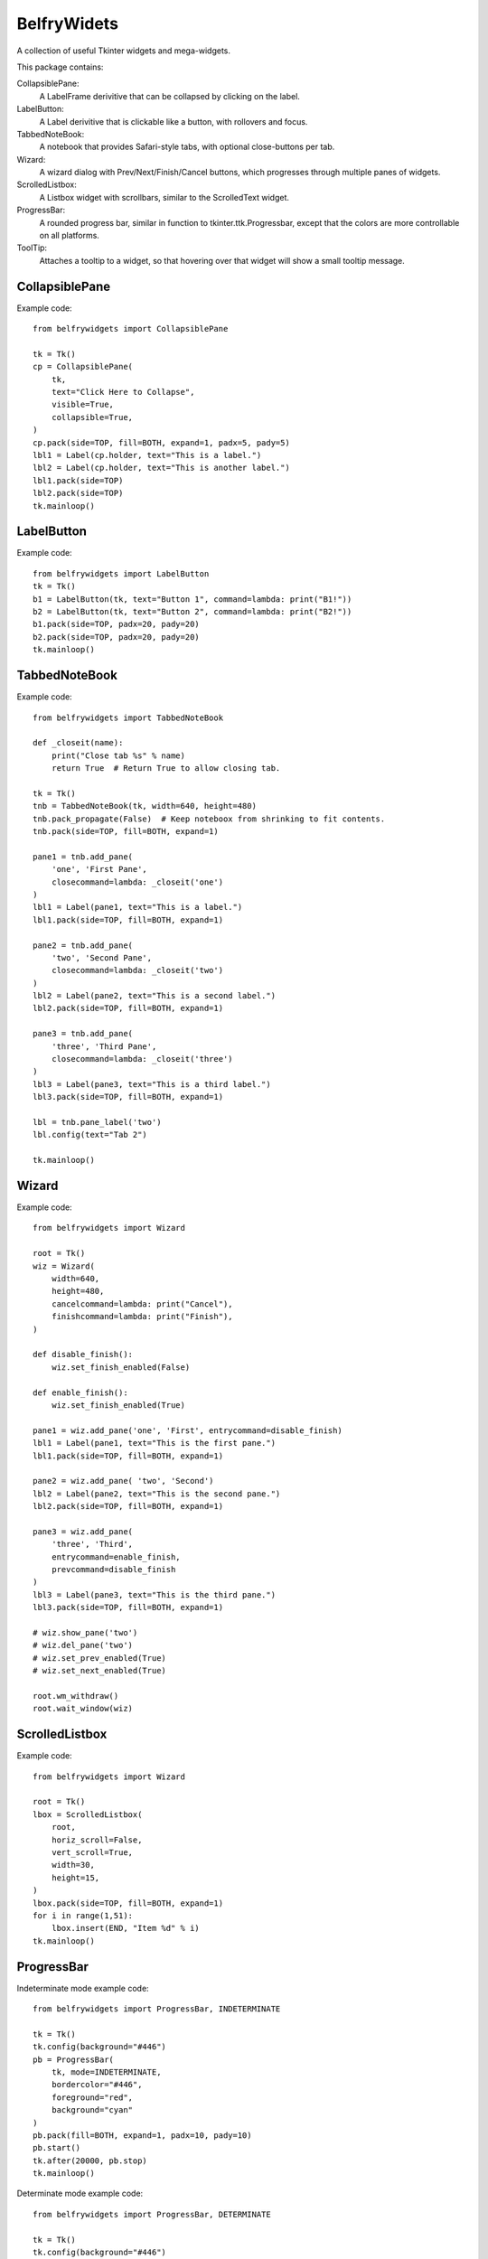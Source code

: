 BelfryWidets
============

A collection of useful Tkinter widgets and mega-widgets.

This package contains:

CollapsiblePane:
  A LabelFrame derivitive that can be collapsed by clicking on the label.

LabelButton:
  A Label derivitive that is clickable like a button, with rollovers and focus.

TabbedNoteBook:
  A notebook that provides Safari-style tabs, with optional close-buttons
  per tab.

Wizard:
  A wizard dialog with Prev/Next/Finish/Cancel buttons, which progresses
  through multiple panes of widgets.

ScrolledListbox:
  A Listbox widget with scrollbars, similar to the ScrolledText widget.

ProgressBar:
  A rounded progress bar, similar in function to tkinter.ttk.Progressbar,
  except that the colors are more controllable on all platforms.

ToolTip:
  Attaches a tooltip to a widget, so that hovering over that widget will
  show a small tooltip message.


CollapsiblePane
---------------
Example code::

    from belfrywidgets import CollapsiblePane

    tk = Tk()
    cp = CollapsiblePane(
        tk,
        text="Click Here to Collapse",
        visible=True,
        collapsible=True,
    )
    cp.pack(side=TOP, fill=BOTH, expand=1, padx=5, pady=5)
    lbl1 = Label(cp.holder, text="This is a label.")
    lbl2 = Label(cp.holder, text="This is another label.")
    lbl1.pack(side=TOP)
    lbl2.pack(side=TOP)
    tk.mainloop()


LabelButton
-----------
Example code::

    from belfrywidgets import LabelButton
    tk = Tk()
    b1 = LabelButton(tk, text="Button 1", command=lambda: print("B1!"))
    b2 = LabelButton(tk, text="Button 2", command=lambda: print("B2!"))
    b1.pack(side=TOP, padx=20, pady=20)
    b2.pack(side=TOP, padx=20, pady=20)
    tk.mainloop()


TabbedNoteBook
--------------
Example code::

    from belfrywidgets import TabbedNoteBook

    def _closeit(name):
        print("Close tab %s" % name)
        return True  # Return True to allow closing tab.

    tk = Tk()
    tnb = TabbedNoteBook(tk, width=640, height=480)
    tnb.pack_propagate(False)  # Keep noteboox from shrinking to fit contents.
    tnb.pack(side=TOP, fill=BOTH, expand=1)

    pane1 = tnb.add_pane(
        'one', 'First Pane',
        closecommand=lambda: _closeit('one')
    )
    lbl1 = Label(pane1, text="This is a label.")
    lbl1.pack(side=TOP, fill=BOTH, expand=1)

    pane2 = tnb.add_pane(
        'two', 'Second Pane',
        closecommand=lambda: _closeit('two')
    )
    lbl2 = Label(pane2, text="This is a second label.")
    lbl2.pack(side=TOP, fill=BOTH, expand=1)

    pane3 = tnb.add_pane(
        'three', 'Third Pane',
        closecommand=lambda: _closeit('three')
    )
    lbl3 = Label(pane3, text="This is a third label.")
    lbl3.pack(side=TOP, fill=BOTH, expand=1)

    lbl = tnb.pane_label('two')
    lbl.config(text="Tab 2")

    tk.mainloop()


Wizard
------
Example code::

    from belfrywidgets import Wizard

    root = Tk()
    wiz = Wizard(
        width=640,
        height=480,
        cancelcommand=lambda: print("Cancel"),
        finishcommand=lambda: print("Finish"),
    )

    def disable_finish():
        wiz.set_finish_enabled(False)

    def enable_finish():
        wiz.set_finish_enabled(True)

    pane1 = wiz.add_pane('one', 'First', entrycommand=disable_finish)
    lbl1 = Label(pane1, text="This is the first pane.")
    lbl1.pack(side=TOP, fill=BOTH, expand=1)

    pane2 = wiz.add_pane( 'two', 'Second')
    lbl2 = Label(pane2, text="This is the second pane.")
    lbl2.pack(side=TOP, fill=BOTH, expand=1)

    pane3 = wiz.add_pane(
        'three', 'Third',
        entrycommand=enable_finish,
        prevcommand=disable_finish
    )
    lbl3 = Label(pane3, text="This is the third pane.")
    lbl3.pack(side=TOP, fill=BOTH, expand=1)

    # wiz.show_pane('two')
    # wiz.del_pane('two')
    # wiz.set_prev_enabled(True)
    # wiz.set_next_enabled(True)

    root.wm_withdraw()
    root.wait_window(wiz)


ScrolledListbox
---------------
Example code::

    from belfrywidgets import Wizard

    root = Tk()
    lbox = ScrolledListbox(
        root,
        horiz_scroll=False,
        vert_scroll=True,
        width=30,
        height=15,
    )
    lbox.pack(side=TOP, fill=BOTH, expand=1)
    for i in range(1,51):
        lbox.insert(END, "Item %d" % i)
    tk.mainloop()

ProgressBar
-----------
Indeterminate mode example code::

    from belfrywidgets import ProgressBar, INDETERMINATE

    tk = Tk()
    tk.config(background="#446")
    pb = ProgressBar(
        tk, mode=INDETERMINATE,
        bordercolor="#446",
        foreground="red",
        background="cyan"
    )
    pb.pack(fill=BOTH, expand=1, padx=10, pady=10)
    pb.start()
    tk.after(20000, pb.stop)
    tk.mainloop()

Determinate mode example code::

    from belfrywidgets import ProgressBar, DETERMINATE

    tk = Tk()
    tk.config(background="#446")
    v = DoubleVar()
    v.set(0.0)
    pb = ProgressBar(
        tk, mode=DETERMINATE,
        maximum=200,
        variable=v,
        bordercolor="#446",
        foreground="red",
        background="cyan"
    )
    pb.pack(fill=BOTH, expand=1, padx=10, pady=10)

    def inc():
        v.set(v.get()+1)
        if v.get() < 200:
            tk.after(100, inc)

    inc()
    tk.mainloop()


ToolTip
-------
Example code::

    from belfrywidgets import ToolTip

    tk = Tk()
    ent = Entry(tk)
    txt = Text(tk, borderwidth=2, relief="sunken")
    ent.pack(side=TOP, padx=5, pady=5)
    txt.pack(side=TOP, padx=5, pady=5)
    txt.insert(END, "Tagged Text\n", "footag")
    txt.insert(END, "Untagged Text\n")
    ToolTip(ent, "This is an entry widget.")
    ToolTip(txt, "This is a text widget.", tag="footag")
    tk.mainloop()




